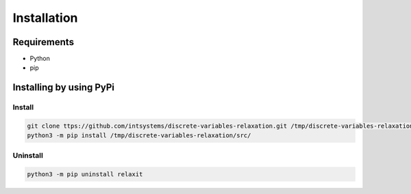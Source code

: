 ************
Installation
************

Requirements
============

- Python 
- pip 

Installing by using PyPi
========================

Install
-------
.. code-block:: bash

	git clone ttps://github.com/intsystems/discrete-variables-relaxation.git /tmp/discrete-variables-relaxation
	python3 -m pip install /tmp/discrete-variables-relaxation/src/

Uninstall
---------
.. code-block:: bash

  python3 -m pip uninstall relaxit